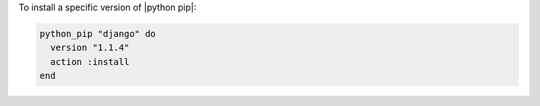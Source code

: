 .. This is an included how-to. 

To install a specific version of |python pip|:

.. code-block:: ruby

   python_pip "django" do
     version "1.1.4"
     action :install
   end
